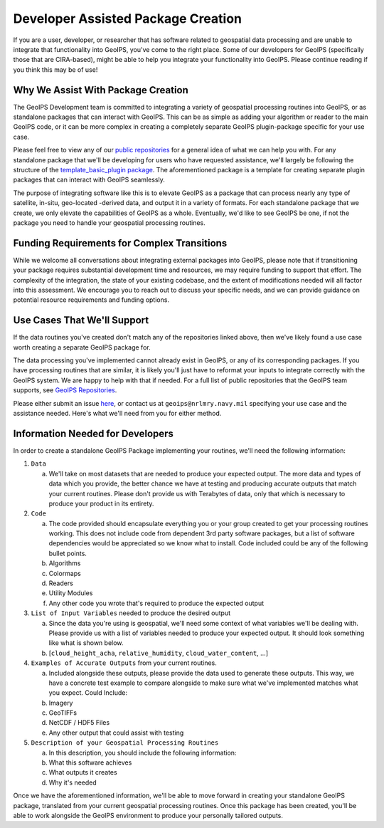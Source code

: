 Developer Assisted Package Creation
===================================

If you are a user, developer, or researcher that has software related to geospatial data
processing and are unable to integrate that functionality into GeoIPS, you've come to
the right place. Some of our developers for GeoIPS (specifically those that are CIRA-based), might be
able to help you integrate your functionality into GeoIPS. Please continue reading if
you think this may be of use!

Why We Assist With Package Creation
-----------------------------------

The GeoIPS Development team is committed to integrating a variety of geospatial
processing routines into GeoIPS, or as standalone packages that can interact with
GeoIPS. This can be as simple as adding your algorithm or reader to the main GeoIPS
code, or it can be more complex in creating a completely separate GeoIPS plugin-package
specific for your use case.

Please feel free to view any of our
`public repositories <https://github.com/orgs/NRLMMD-GEOIPS/repositories>`_ for a
general idea of what we can help you with. For any standalone package that we'll be
developing for users who have requested assistance, we'll largely be following the
structure of the `template_basic_plugin package <https://github.com/NRLMMD-GEOIPS/template_basic_plugin>`_.
The aforementioned package is a template for creating separate plugin packages that can
interact with GeoIPS seamlessly.

The purpose of integrating software like this is to elevate GeoIPS as a package that can
process nearly any type of satellite, in-situ, geo-located -derived data, and output it
in a variety of formats. For each standalone package that we create, we only elevate the
capabilities of GeoIPS as a whole. Eventually, we'd like to see GeoIPS be one, if not
the package you need to handle your geospatial processing routines.

Funding Requirements for Complex Transitions
--------------------------------------------

While we welcome all conversations about integrating external packages into GeoIPS, please note that if transitioning
your package requires substantial development time and resources, we may require funding to support that effort. The
complexity of the integration, the state of your existing codebase, and the extent of modifications needed will all
factor into this assessment. We encourage you to reach out to discuss your specific needs, and we can provide guidance
on potential resource requirements and funding options.

Use Cases That We'll Support
----------------------------

If the data routines you've created don't match any of the repositories linked above,
then we've likely found a use case worth creating a separate GeoIPS package for.

The data processing you've implemented cannot already exist in
GeoIPS, or any of its corresponding packages. If you have processing routines that are
similar, it is likely you'll just have to reformat your inputs to integrate correctly
with the GeoIPS system. We are happy to help with that if needed. For a full list of
public repositories that the GeoIPS team supports, see
`GeoIPS Repositories <https://github.com/orgs/NRLMMD-GEOIPS/repositories>`_.

Please either submit an issue `here <https://github.com/NRLMMD-GEOIPS/geoips/issues/new/choose>`_,
or contact us at ``geoips@nrlmry.navy.mil`` specifying your use case and the assistance
needed. Here's what we'll need from you for either method.

Information Needed for Developers
---------------------------------

In order to create a standalone GeoIPS Package implementing your routines, we'll need
the following information:

#. ``Data``

   a. We'll take on most datasets that are needed to produce your expected output. The
      more data and types of data which you provide, the better chance we have at
      testing and producing accurate outputs that match your current routines. Please
      don't provide us with Terabytes of data, only that which is necessary to produce
      your product in its entirety.

#. ``Code``

   a. The code provided should encapsulate everything you or your group created to get
      your processing routines working. This does not include code from dependent 3rd
      party software packages, but a list of software dependencies would be appreciated
      so we know what to install. Code included could be any of the following bullet
      points.
   b. Algorithms
   c. Colormaps
   d. Readers
   e. Utility Modules
   f. Any other code you wrote that's required to produce the expected output

#. ``List of Input Variables`` needed to produce the desired output

   a. Since the data you're using is geospatial, we'll need some context of what
      variables we'll be dealing with. Please provide us with a list of variables needed
      to produce your expected output. It should look something like what is shown below.
   b. [``cloud_height_acha``, ``relative_humidity``, ``cloud_water_content``, ...]

#. ``Examples of Accurate Outputs`` from your current routines.

   a. Included alongside these outputs, please provide the data used to generate these
      outputs. This way, we have a concrete test example to compare alongside to make
      sure what we've implemented matches what you expect. Could Include:
   b. Imagery
   c. GeoTIFFs
   d. NetCDF / HDF5 Files
   e. Any other output that could assist with testing

#. ``Description of your Geospatial Processing Routines``

   a. In this description, you should include the following information:
   b. What this software achieves
   c. What outputs it creates
   d. Why it's needed

Once we have the aforementioned information, we'll be able to move forward in creating
your standalone GeoIPS package, translated from your current geospatial processing
routines. Once this package has been created, you'll be able to work alongside the
GeoIPS environment to produce your personally tailored outputs.

